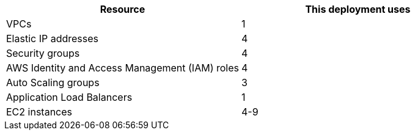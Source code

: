// Replace the <n> in each row to specify the number of resources used in this deployment. Remove the rows for resources that aren’t used.
|===
|Resource |This deployment uses

// Space needed to maintain table headers
|VPCs | 1
|Elastic IP addresses | 4
|Security groups | 4
|AWS Identity and Access Management (IAM) roles | 4
|Auto Scaling groups | 3
|Application Load Balancers | 1
//|Network Load Balancers |<n>
|EC2 instances | 4-9
|===

